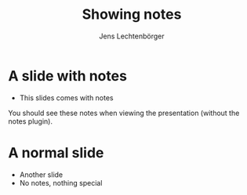 # Local IspellDict: en
# SPDX-License-Identifier: GPL-3.0-or-later
# SPDX-FileCopyrightText: 2023 Jens Lechtenbörger

#+OPTIONS: toc:nil reveal_width:1400 reveal_height:1000 reveal_show_notes:t
#+REVEAL_THEME: black

#+Title: Showing notes
#+Author: Jens Lechtenbörger

* A slide with notes
  - This slides comes with notes
#+begin_notes
You should see these notes when viewing the presentation (without the
notes plugin).
#+end_notes

* A normal slide
  - Another slide
  - No notes, nothing special
